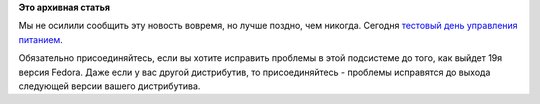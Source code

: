 .. title: Сегодня тестовый день управления питанием.
.. slug: Сегодня-тестовый-день-управления-питанием
.. date: 2013-04-17 12:37:45
.. tags:
.. category:
.. link:
.. description:
.. type: text
.. author: Peter Lemenkov

**Это архивная статья**


Мы не осилили сообщить эту новость вовремя, но лучше поздно, чем
никогда. Сегодня `тестовый день управления
питанием <https://fedoraproject.org/wiki/Test_Day:2013-04-17_Power_Management>`__.

Обязательно присоединяйтесь, если вы хотите исправить проблемы в этой
подсистеме до того, как выйдет 19я версия Fedora. Даже если у вас другой
дистрибутив, то присоединяйтесь - проблемы исправятся до выхода
следующей версии вашего дистрибутива.

